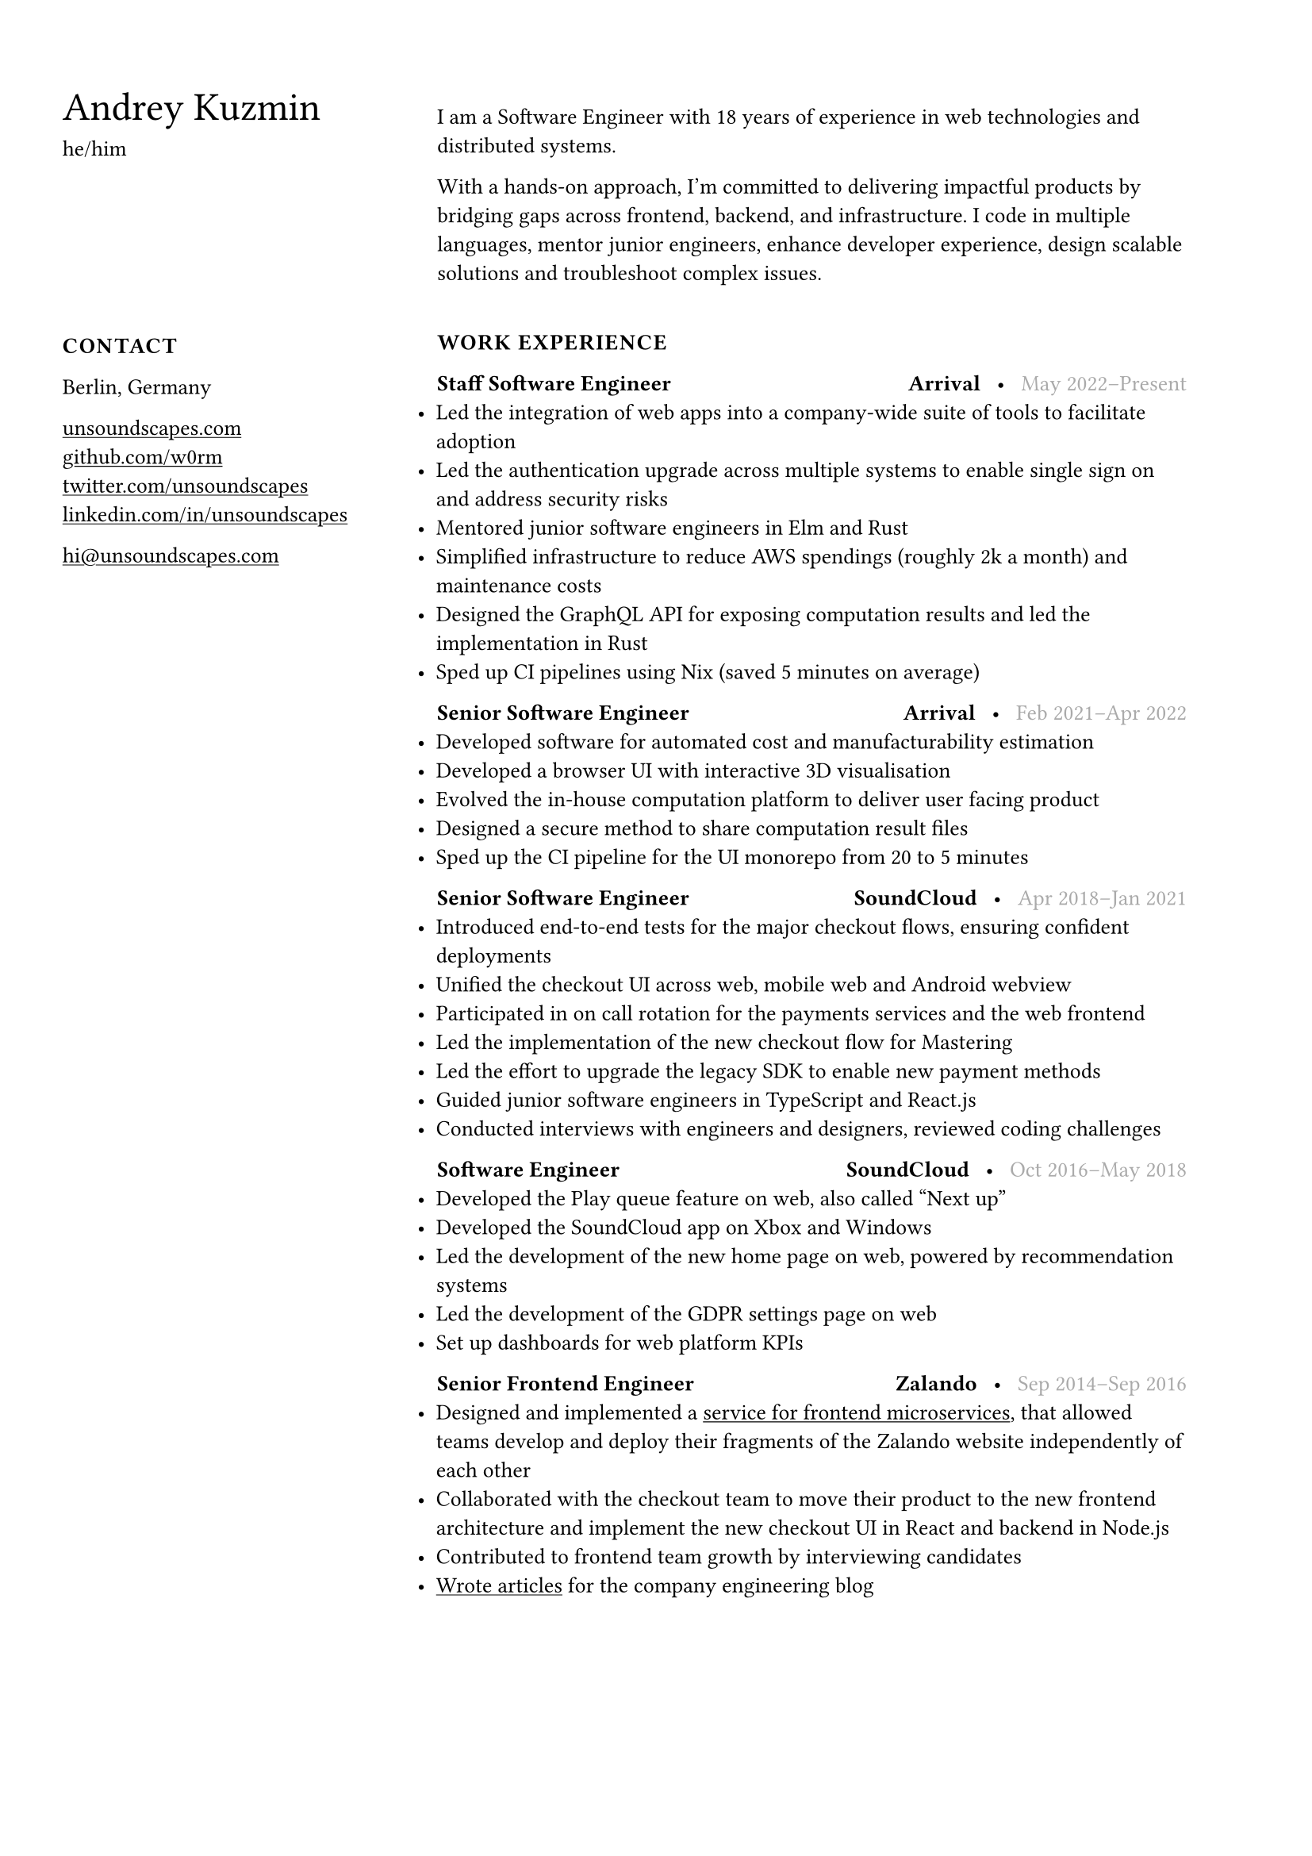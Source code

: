 #show link: underline

#set text(size: 10pt, font: "Helvetica Neue")
#show heading: set text(size: 18pt, weight: "regular")
#set page(margin: (left: 7cm, right: 2cm, y: 1.5cm))

#let caps(body) = [#linebreak()#text(weight: "bold", tracking: 0.5pt)[#upper[#body]]]

#set list(indent: -9pt)

#place(
  top + left,
  dx: -6cm,
  block(
    width: 6cm
  )[
    = Andrey Kuzmin

    he/him

    #v(58pt)

    #caps[Contact]

    Berlin, Germany
    #linebreak()

    #link("https://unsoundscapes.com")[unsoundscapes.com]\
    #link("https://github.com/w0rm")[github.com/w0rm]\
    #link("https://twitter.com/unsoundscapes")[twitter.com/unsoundscapes]\
    #link("https://linkedin.com/in/unsoundscapes/")[linkedin.com/in/unsoundscapes]
    #linebreak()

    #link("mailto:hi\@unsoundscapes.com")[hi\@unsoundscapes.com]
  ],
)

#v(7pt)
I am a Software Engineer with 18 years of experience in web technologies and distributed systems.

With a hands-on approach, I'm committed to delivering impactful products by bridging gaps across frontend,
backend, and infrastructure. I code in multiple languages, mentor junior engineers, enhance developer experience, design scalable solutions and troubleshoot complex issues.

#caps[Work Experience]

#let titleline(role, company, time) = [
  *#role*
  #h(1fr)
  *#company*
  #h(5pt)•#h(5pt)
  #set text(gray);
  #time
]

#titleline([Staff Software Engineer], [Arrival], [May 2022--Present])
- Led the integration of web apps into a company-wide suite of tools to facilitate adoption
- Led the authentication upgrade across multiple systems to enable single sign on and address security risks
- Mentored junior software engineers in Elm and Rust
- Simplified infrastructure to reduce AWS spendings (roughly 2k a month) and maintenance costs
- Designed the GraphQL API for exposing computation results and led the implementation in Rust
- Sped up CI pipelines using Nix (saved 5 minutes on average)

#titleline([Senior Software Engineer], [Arrival], [Feb 2021--Apr 2022])
- Developed software for automated cost and manufacturability estimation
- Developed a browser UI with interactive 3D visualisation
- Evolved the in-house computation platform to deliver user facing product
- Designed a secure method to share computation result files
- Sped up the CI pipeline for the UI monorepo from 20 to 5 minutes

#titleline([Senior Software Engineer], [SoundCloud],
[Apr 2018--Jan 2021])
- Introduced end-to-end tests for the major checkout flows, ensuring confident deployments
- Unified the checkout UI across web, mobile web and Android webview
- Participated in on call rotation for the payments services and the web frontend
- Led the implementation of the new checkout flow for Mastering
- Led the effort to upgrade the legacy SDK to enable new payment methods
- Guided junior software engineers in TypeScript and React.js
- Conducted interviews with engineers and designers, reviewed coding challenges

#titleline([Software Engineer], [SoundCloud], [Oct 2016--May 2018])
- Developed the Play queue feature on web, also called "Next up"
- Developed the SoundCloud app on Xbox and Windows
- Led the development of the new home page on web, powered by recommendation systems
- Led the development of the GDPR settings page on web
- Set up dashboards for web platform KPIs

#titleline([Senior Frontend Engineer], [Zalando], [Sep 2014--Sep 2016])
- Designed and implemented a #link("https://www.oreilly.com/content/better-streaming-layouts-for-frontend-microservices-with-tailor/")[service for frontend microservices], that allowed teams develop and deploy their fragments of the Zalando website independently of each other
- Collaborated with the checkout team to move their product to the new frontend architecture and implement the new checkout UI in React and backend in Node.js
- Contributed to frontend team growth by interviewing candidates
- #link("https://engineering.zalando.com/authors/andrey-kuzmin.html")[Wrote articles] for the company engineering blog

#pagebreak()

#caps[Education]

*Novgorod State University*
#h(1fr)#text(gray)[Sep 2002--Jun 2007] \
Engineer’s degree, Software Engineering#h(1fr)Veliky Novgorod, Russia

#caps[Skills]

Frontend • Backend • Rust • Python • TypeScript • Elm • Ruby • Scala • Nix • Distributed Systems • Continuous Delivery • Functional Programming • SQL • Node.js • React.js • AWS • K8s • WebGL

#caps[Projects]

*Prometheus Alertmanager*#h(1fr)#link("https://github.com/prometheus/alertmanager")[github.com/prometheus/alertmanager] \
Manages alerts sent from Prometheus. I designed and developed the UI and reviewed the changes from other contributors.

*Browser Games*#h(1fr)#link("https://unsoundscapes.itch.io")[unsoundscapes.itch.io] \
Various browser games that I created at game jams and hackathons. I also organized several Elm game jams. The games are open source and can be found on my github page.

*Elm Physics*#h(1fr)#link("https://github.com/w0rm/elm-physics")[github.com/w0rm/elm-physics] \
3D Physics engine inspired by Cannon.js, implemented in Elm. You can read more about it on #link("https://discourse.elm-lang.org/search?q=%40unsoundscapes%20in%3Afirst%20order%3Alatest_topic")[Elm Discourse].

*Elm OBJ File*#h(1fr)#link("https://github.com/w0rm/elm-obj-file")[github.com/w0rm/elm-obj-file] \
A neat way to load and transform 3D geometry from the OBJ file format in one go with composable decoders.

#caps[Outreach and Public Speaking]

In 2018--2021, I organized the Elm Berlin meetup and ElmBridge, \
a bimonthly workshop dedicated to teaching Elm to folks from underrepresented groups in tech. Additionally, I presented at functional programming conferences, most notably Curry On, Elm Conf (Strange Loop preconf), and Lambda Days.

#caps[Hobbies]

My hobbies include yoga, going to concerts and learning 日本語.
